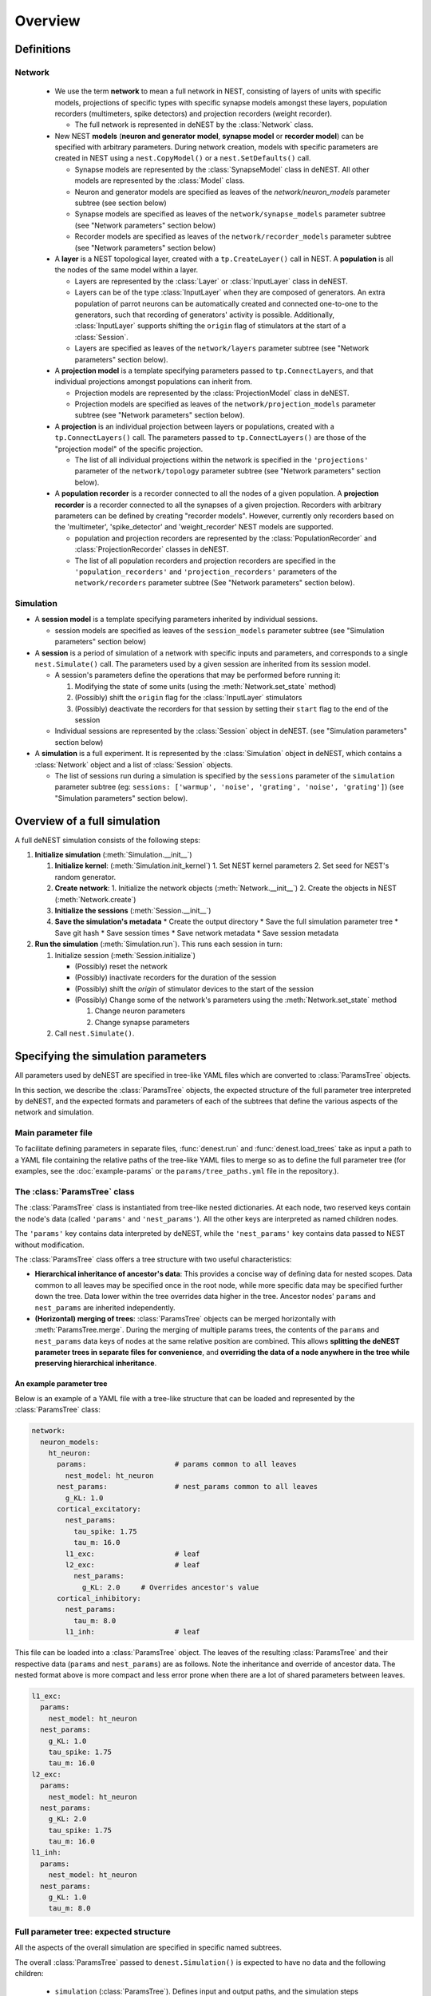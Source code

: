Overview
========

Definitions
~~~~~~~~~~~

Network
-------

  * We use the term **network** to mean a full network in NEST, consisting of
    layers of units with specific models, projections of specific types with
    specific synapse models amongst these layers, population recorders
    (multimeters, spike detectors) and projection recorders (weight
    recorder).

    * The full network is represented in deNEST by the :class:`Network` class.

  * New NEST **models** (**neuron and generator model**, **synapse model** or
    **recorder model**) can be specified with arbitrary parameters. During network
    creation, models with specific parameters are created in NEST using a
    ``nest.CopyModel()`` or a ``nest.SetDefaults()`` call.

    * Synapse models are represented by the :class:`SynapseModel` class in deNEST. All other models are represented by the :class:`Model` class.
    * Neuron and generator models are specified as leaves of the `network/neuron_models` parameter subtree (see section below)
    * Synapse models are specified as leaves of the ``network/synapse_models`` parameter subtree (see "Network parameters" section below)
    * Recorder models are specified as leaves of the ``network/recorder_models`` parameter subtree (see "Network parameters" section below)

  * A **layer** is a NEST topological layer, created with a ``tp.CreateLayer()``
    call in NEST. A **population** is all the nodes of the same model within a layer.

    * Layers are represented by the :class:`Layer` or :class:`InputLayer` class in deNEST.
    * Layers can be of the type :class:`InputLayer` when they are composed of
      generators. An extra population of parrot neurons can be automatically
      created and connected one-to-one to the generators, such that recording of
      generators' activity is possible. Additionally, :class:`InputLayer` supports
      shifting the ``origin`` flag of stimulators at the start of a :class:`Session`.
    * Layers are specified as leaves of the ``network/layers`` parameter subtree (see "Network parameters" section below).

  * A **projection model** is a template specifying parameters passed to
    ``tp.ConnectLayers``, and that individual projections amongst populations can
    inherit from.

    * Projection models are represented by the :class:`ProjectionModel` class in deNEST.
    * Projection models are specified as leaves of the ``network/projection_models`` parameter subtree (see "Network parameters" section below).

  * A **projection** is an individual projection between layers or populations,
    created with a ``tp.ConnectLayers()`` call. The parameters passed to
    ``tp.ConnectLayers()`` are those of the "projection model" of the specific
    projection.

    * The list of all individual projections within the network is specified in the ``'projections'`` parameter of the ``network/topology`` parameter subtree (see "Network parameters" section below).

  * A **population recorder** is a recorder connected to all the nodes of a given
    population. A **projection recorder** is a recorder connected to all the
    synapses of a given projection. Recorders with arbitrary parameters can be
    defined by creating "recorder models". However, currently only recorders based
    on the 'multimeter', 'spike_detector' and 'weight_recorder' NEST models are
    supported.

    * population and projection recorders are represented by the
      :class:`PopulationRecorder`  and :class:`ProjectionRecorder` classes in
      deNEST.

    * The list of all population recorders and projection recorders are specified
      in the ``'population_recorders'`` and ``'projection_recorders'`` parameters
      of the ``network/recorders`` parameter subtree (See "Network parameters"
      section below).

Simulation
----------

* A **session model** is a template specifying parameters inherited by
  individual sessions.

  * session models are specified as leaves of the ``session_models`` parameter
    subtree (see "Simulation parameters" section below)

* A **session** is a period of simulation of a network with specific inputs
  and parameters, and corresponds to a single ``nest.Simulate()`` call. The
  parameters used by a given session are inherited from its session model.

  * A session's parameters define the operations that may be performed before
    running it:

    1. Modifying the state of some units (using the :meth:`Network.set_state` method)
    2. (Possibly) shift the ``origin`` flag for the :class:`InputLayer` stimulators
    3. (Possibly) deactivate the recorders for that session by setting their
       ``start`` flag to the end of the session

  * Individual sessions are represented by the :class:`Session` object in deNEST.
    (see "Simulation parameters" section below)

* A **simulation** is a full experiment. It is represented by the :class:`Simulation`
  object in deNEST, which contains a :class:`Network` object and a list of :class:`Session`
  objects.

  * The list of sessions run during a simulation is specified by the
    ``sessions`` parameter of the ``simulation`` parameter subtree (eg:
    ``sessions: ['warmup', 'noise', 'grating', 'noise', 'grating']``) (see
    "Simulation parameters" section below).


Overview of a full simulation
~~~~~~~~~~~~~~~~~~~~~~~~~~~~~

A full deNEST simulation consists of the following steps:

1. **Initialize simulation** (:meth:`Simulation.__init__`)

   1. **Initialize kernel**: (:meth:`Simulation.init_kernel`)
      1. Set NEST kernel parameters
      2. Set seed for NEST's random generator.
   2. **Create network**:
      1. Initialize the network objects (:meth:`Network.__init__`)
      2. Create the objects in NEST (:meth:`Network.create`)
   3. **Initialize the sessions** (:meth:`Session.__init__`)
   4. **Save the simulation's metadata**
      * Create the output directory
      * Save the full simulation parameter tree
      * Save git hash
      * Save session times
      * Save network metadata
      * Save session metadata

2. **Run the simulation** (:meth:`Simulation.run`). This runs each session in
   turn:

   1. Initialize session (:meth:`Session.initialize`)

      - (Possibly) reset the network
      - (Possibly) inactivate recorders for the duration of the session
      - (Possibly) shift the `origin` of stimulator devices to the start of the session
      - (Possibly) Change some of the network's parameters using the :meth:`Network.set_state` method

        1. Change neuron parameters
        2. Change synapse parameters

   2. Call ``nest.Simulate()``.


Specifying the simulation parameters
~~~~~~~~~~~~~~~~~~~~~~~~~~~~~~~~~~~~

All parameters used by deNEST are specified in tree-like YAML files which are
converted to :class:`ParamsTree` objects.

In this section, we describe the :class:`ParamsTree` objects, the expected structure
of the full parameter tree interpreted by deNEST, and the expected formats and
parameters of each of the subtrees that define the various aspects of the
network and simulation.

Main parameter file
-------------------

To facilitate defining parameters in separate files, :func:`denest.run` and
:func:`denest.load_trees` take as input a path to a YAML file containing the
relative paths of the tree-like YAML files to merge so as to define the full
parameter tree (for examples, see the :doc:`example-params` or the
``params/tree_paths.yml`` file in the repository.).


The :class:`ParamsTree` class
-----------------------------

The :class:`ParamsTree` class is instantiated from tree-like nested dictionaries. At
each node, two reserved keys contain the node's data (called ``'params'`` and
``'nest_params'``). All the other keys are interpreted as named children nodes.

The ``'params'`` key contains data interpreted by deNEST, while the
``'nest_params'`` key contains data passed to NEST without modification.

The :class:`ParamsTree` class offers a tree structure with two useful
characteristics:

* **Hierarchical inheritance of ancestor's data**: This provides a concise way
  of defining data for nested scopes. Data common to all leaves may be specified
  once in the root node, while more specific data may be specified further down
  the tree. Data lower within the tree overrides data higher in the tree.
  Ancestor nodes' ``params`` and ``nest_params`` are inherited independently.

* **(Horizontal) merging of trees**: :class:`ParamsTree` objects can be merged
  horizontally with :meth:`ParamsTree.merge`. During the merging of multiple
  params trees, the contents of the ``params`` and ``nest_params`` data keys
  of nodes at the same relative position are combined. This allows
  **splitting the deNEST parameter trees in separate files for convenience**,
  and **overriding the data of a node anywhere in the tree while preserving
  hierarchical inheritance**.


An example parameter tree
"""""""""""""""""""""""""

Below is an example of a YAML file with a tree-like structure that can be loaded
and represented by the :class:`ParamsTree` class:

.. code-block:: yaml

   network:
     neuron_models:
       ht_neuron:
         params:                     # params common to all leaves
           nest_model: ht_neuron
         nest_params:                # nest_params common to all leaves
           g_KL: 1.0
         cortical_excitatory:
           nest_params:
             tau_spike: 1.75
             tau_m: 16.0
           l1_exc:                   # leaf
           l2_exc:                   # leaf
             nest_params:
               g_KL: 2.0     # Overrides ancestor's value
         cortical_inhibitory:
           nest_params:
             tau_m: 8.0
           l1_inh:                   # leaf

This file can be loaded into a :class:`ParamsTree` object. The leaves of the
resulting :class:`ParamsTree` and their respective data (``params`` and
``nest_params``) are as follows. Note the inheritance and override of
ancestor data. The nested format above is more compact and less error prone
when there are a lot of shared parameters between leaves.

.. code-block:: yaml

   l1_exc:
     params:
       nest_model: ht_neuron
     nest_params:
       g_KL: 1.0
       tau_spike: 1.75
       tau_m: 16.0
   l2_exc:
     params:
       nest_model: ht_neuron
     nest_params:
       g_KL: 2.0
       tau_spike: 1.75
       tau_m: 16.0
   l1_inh:
     params:
       nest_model: ht_neuron
     nest_params:
       g_KL: 1.0
       tau_m: 8.0


Full parameter tree: expected structure
---------------------------------------

All the aspects of the overall simulation are specified in specific named subtrees.

The overall :class:`ParamsTree` passed to ``denest.Simulation()`` is expected to have
no data and the following children:

  * ``simulation`` (:class:`ParamsTree`). Defines input and output paths, and the simulation steps performed. The following parameters (``params`` field) are recognized:

      * ``output_dir`` (str): Path to the output directory. (Default: ``'output'``)
      * ``input_dir`` (str): Path to the directory in which input files are searched for for each session. (Default: ``'input'``)
      * ``sessions`` (list(str)): Order in which sessions are run. Elements of the list should be the name of session models defined in the ``session_models`` parameter subtree (Default: ``[]``)

  * ``kernel`` (:class:`ParamsTree`): Used for NEST kernel initialization. Refer to :meth:`Simulation.init_kernel` for a description of kernel parameters.

  * ``session_models`` (:class:`ParamsTree`): Parameter tree, the leaves of which define session models. Refer to :meth:`Sessions` for a description of session parameters.

  * ``network`` (:class:`ParamsTree`): Parameter tree defining the network in NEST. Refer to :class:`Network` for a full description of network parameters.


``"network"`` parameter tree: expected structure
------------------------------------------------

All network parameters are specified in the ``network`` subtree, used to
initialize the :class:`Network` object.

The ``network`` subtree should have no data, and the following children are expected:

  * ``neuron_models`` (:class:`ParamsTree`). Parameter tree, the leaves of which define neuron models. Each leaf is used to initialize a :class:`Model` object
  * ``synapse_models`` (:class:`ParamsTree`). Parameter tree, the leaves of which define synapse models. Each leaf is used to initialize a ``SynapseModel`` object
  * ``layers`` (:class:`ParamsTree`). Parameter tree, the leaves of which define layers. Each leaf is used to initialize  a :class:`Layer` or :class:`InputLayer` object depending on the value of their ``type`` ``params`` parameter.
  * ``projection_models`` (:class:`ParamsTree`). Parameter tree, the leaves of which define projection models. Each leaf is used to initialize a :class:`ProjectionModel` object.
  * ``recorder_models`` (:class:`ParamsTree`). Parameter tree, the leaves of which define recorder models. Each leaf is used to initialize a :class:`Model` object.
  * ``topology`` (:class:`ParamsTree`). :class:`ParamsTree` object without children, the ``params`` of which may contain a ``projections`` key specifying all the individual population-to-population projections within the network as a list. ``Projection`` objects  are created from the ``topology`` :class:`ParamsTree` object by the ``Network.build_projections`` method. Refer to this method for a description of the ``topology`` parameter.
  * ``recorders`` (:class:`ParamsTree`). :class:`ParamsTree` object without children, the ``params`` of which may contain a ``population_recorders`` and a ``projection_recorders`` key specifying all the network recorders. ``PopulationRecorder`` and ``ProjectionRecorder`` objects  are created from the ``recorders`` :class:`ParamsTree` object by the ``Network.build_recorders`` method. Refer to this method for a description of the ``recorders`` parameter.


Running a deNEST Simulation
~~~~~~~~~~~~~~~~~~~~~~~~~~~

* From Python (*e.g.* in a Jupyter notebook):

  * Using the :class:`Simulation` object to run the simulation step by step:

    .. code-block:: python

       import denest

       # Path to the parameter files to use
       params_path = 'params/tree_paths.yml'

       # Override some parameters loaded from the file
       overrides = [

         # Maybe change the nest kernel's settings ?
         {'kernel': {'nest_params': {'local_num_threads': 20}}},

         # Maybe change a parameter for all the projections at once ?
         {'network': {'projection_models': {'nest_params': {
             'allow_autapses': true
         }}}},
       ]

       # Load the parameters
       params = denest.load_trees(params_path, *overrides)

       # Initialize the simulation
       sim = denest.Simulation(params, output_dir='output')

       # Run the simulation (runs all the sessions)
       sim.run()

  * Using the :func:`denest.run()` function to run the full simulation at once:

    .. code-block:: python

       import denest

       # Path to the parameter files to use
       params_path = 'params/tree_paths.yml'

       # Override parameters
       overrides = []

       denest.run(params_path, *overrides, output_dir=None)


* From the command line:

    .. code-block:: bash

       python -m denest <tree_paths.yml> [-o <output_dir>]
